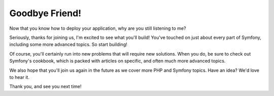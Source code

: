 Goodbye Friend!
===============

Now that you know how to deploy your application, why are you still listening
to me?

Seriously, thanks for joining us, I'm excited to see what you'll build!
You've touched on just about every part of Symfony, including some more advanced
topics. So start building!


Of course, you'll certainly run into new problems that will require new solutions.
When you do, be sure to check out Symfony's cookbook, which is packed with
articles on specific, and often much more advanced topics.

We also hope that you'll join us again in the future as we cover more PHP
and Symfony topics. Have an idea? We'd love to hear it.

Thank you, and see you next time!
